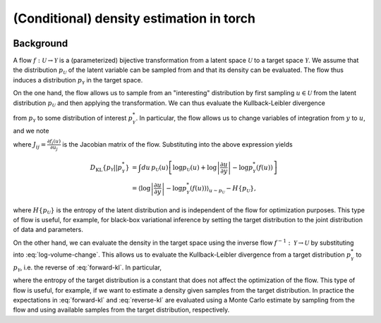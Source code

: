 (Conditional) density estimation in torch
=========================================

.. image:: https://github.com/tillahoffmann/density/actions/workflows/main.yml/badge.svg
  :target: https://github.com/tillahoffmann/density/actions/workflows/main.yml

Background
----------

A flow :math:`f:\mathcal{U}\rightarrow\mathcal{Y}` is a (parameterized) bijective transformation from a latent space :math:`\mathcal{U}` to a target space :math:`\mathcal{Y}`. We assume that the distribution :math:`p_\mathcal{U}` of the latent variable can be sampled from and that its density can be evaluated. The flow thus induces a distribution :math:`p_\mathcal{Y}` in the target space.

On the one hand, the flow allows us to sample from an "interesting" distribution by first sampling :math:`u\in\mathcal{U}` from the latent distribution :math:`p_\mathcal{U}` and then applying the transformation. We can thus evaluate the Kullback-Leibler divergence

.. math::
  :label: forward-kl

  D_\mathrm{KL}\left\{p_\mathcal{Y}\vert\vert p^*_\mathcal{Y}\right\}=\int dy\,p_\mathcal{Y}(y)\log\frac{p_\mathcal{Y}(y)}{p^*_\mathcal{Y}(y)}

from :math:`p_\mathcal{Y}` to some distribution of interest :math:`p^*_\mathcal{Y}`. In particular, the flow allows us to change variables of integration from :math:`y` to :math:`u`, and we note

.. math::
  :label: log-volume-change

  \log p_\mathcal{Y}(y) = \log p_\mathcal{U}(u) - \log\left\vert J\right\vert,

where :math:`J_{ij}=\frac{\partial f_i(u)}{\partial u_j}` is the Jacobian matrix of the flow. Substituting into the above expression yields

.. math::

  D_\mathrm{KL}\left\{p_\mathcal{Y}\vert\vert p^*_\mathcal{Y}\right\} &= \int du\,p_\mathcal{U}(u) \left[\log p_\mathcal{U}(u) + \log\left\vert\frac{\partial u}{\partial y}\right\vert -\log p_\mathcal{Y}^*(f(u))\right]\\
  &=\left\langle\log\left\vert\frac{\partial u}{\partial y}\right\vert -\log p_\mathcal{Y}^*(f(u))\right\rangle_{u\sim p_\mathcal{U}} - H\left\{p_\mathcal{U}\right\},

where :math:`H\left\{p_\mathcal{U}\right\}` is the entropy of the latent distribution and is independent of the flow for optimization purposes. This type of flow is useful, for example, for black-box variational inference by setting the target distribution to the joint distribution of data and parameters.

On the other hand, we can evaluate the density in the target space using the inverse flow :math:`f^{-1}:\mathcal{Y}\rightarrow\mathcal{U}` by substituting into :eq:`log-volume-change`. This allows us to evaluate the Kullback-Leibler divergence from a target distribution :math:`p^*_\mathcal{Y}` to :math:`p_\mathcal{Y}`, i.e. the reverse of :eq:`forward-kl`. In particular,

.. math::
  :label: reverse-kl

  D_\mathrm{KL}\left\{p^*_\mathcal{Y}\vert\vert p_\mathcal{Y}\right\}&=\int dy\,p^*_\mathcal{Y}(y)\log\frac{p^*_\mathcal{Y}(y)}{p_\mathcal{Y}(y)}\\
  &= \left\langle\log\left\vert J\right\vert - \log p_\mathcal{U}\left(f^{-1}(y)\right)\right\rangle_{y\sim p^*_\mathcal{Y}} -H\left\{p^*_\mathcal{Y}\right\},

where the entropy of the target distribution is a constant that does not affect the optimization of the flow. This type of flow is useful, for example, if we want to estimate a density given samples from the target distribution. In practice the expectations in :eq:`forward-kl` and :eq:`reverse-kl` are evaluated using a Monte Carlo estimate by sampling from the flow and using available samples from the target distribution, respectively.
